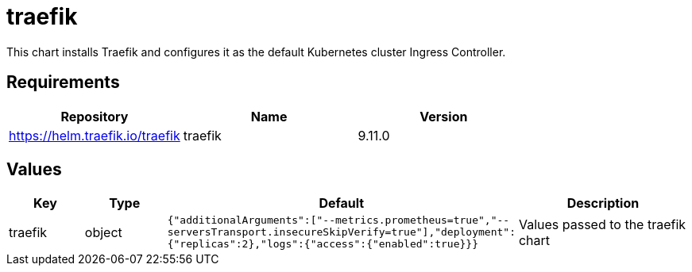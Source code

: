 = traefik

This chart installs Traefik and configures it as the default Kubernetes
cluster Ingress Controller.

== Requirements

[cols=",,",options="header",]
|================================================
|Repository |Name |Version
|https://helm.traefik.io/traefik |traefik |9.11.0
|================================================

== Values

[width="100%",cols="16%,18%,27%,39%",options="header",]
|=======================================================================
|Key |Type |Default |Description
|traefik |object
|`{"additionalArguments":["--metrics.prometheus=true","--serversTransport.insecureSkipVerify=true"],"deployment":{"replicas":2},"logs":{"access":{"enabled":true}}}`
|Values passed to the traefik chart
|=======================================================================
